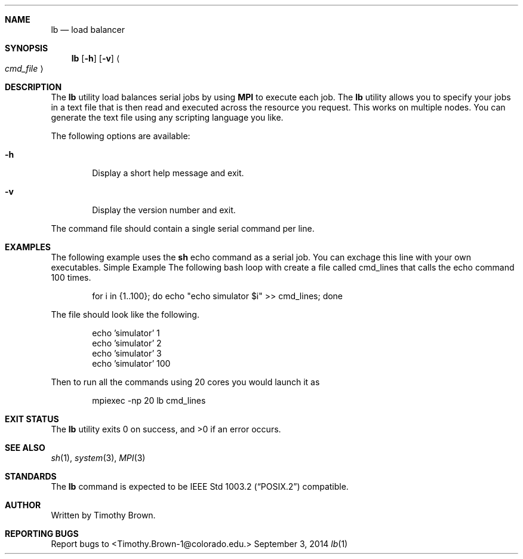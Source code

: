 .\"-
.\" Manual page written by Timothy Brown <Timothy.Brown-1@colorado.edu>
.\"
.\" Copyright (C) 2014 Free Software Foundation, Inc.
.\"
.\" Permission is granted to make and distribute verbatim copies of
.\" this manual provided the copyright notice and this permission notice
.\" are preserved on all copies.
.\"
.\" Permission is granted to copy and distribute modified versions of this
.\" manual under the conditions for verbatim copying, provided that the
.\" entire resulting derived work is distributed under the terms of a
.\" permission notice identical to this one.
.\"
.\" Permission is granted to copy and distribute translations of this
.\" manual into another language, under the above conditions for modified
.\" versions, except that this permission notice may be included in
.\" translations approved by the Free Software Foundation instead of in
.\" the original English.
.\"
.\"
.Dd September 3, 2014
.Dt lb 1 LOCAL
.Sh NAME
.Nm lb
.Nd load balancer
.Sh SYNOPSIS
.Nm
.Op Fl h
.Op Fl v
.Ao Ar cmd_file Ac
.Sh DESCRIPTION
The
.Nm
utility load balances serial jobs by using
.Ic MPI
to execute each job.
The 
.Nm
utility allows you to specify your jobs in a text file that is then read
and executed across the resource you request. This works on multiple
nodes. You can generate the text file using any scripting language
you like.
.Pp
The following options are available:
.Bl -tag -width flag
.It Fl h
Display a short help message and exit.
.It Fl v
Display the version number and exit.
.El
.Pp
The command file should contain a single serial command per line.
.Pp
.Sh EXAMPLES
The following example uses the
.Nm sh
echo command as a serial job. You can exchage this line with your own
executables.  Simple Example The following bash loop with create a file
called cmd_lines that calls the echo command 100 times.
.Pp
.Bd -literal -offset indent
for i in {1..100}; do echo "echo simulator $i" >> cmd_lines; done
.Ed
.Pp
The file should look like the following.
.Bd -literal -offset indent
echo 'simulator' 1
echo 'simulator' 2
echo 'simulator' 3
...
echo 'simulator' 100
.Pp
.Ed
Then to run all the commands using 20 cores you would launch it as
.Bd -literal -offset indent
mpiexec -np 20 lb cmd_lines
.Sh EXIT STATUS
.Ex -std
.Sh SEE ALSO
.Xr sh 1 ,
.Xr system 3 ,
.Xr MPI 3
.Sh STANDARDS
The
.Nm
command is expected to be
.St -p1003.2
compatible.
.Sh AUTHOR
Written by Timothy Brown.
.Sh REPORTING BUGS
Report bugs to <Timothy.Brown-1@colorado.edu.>
